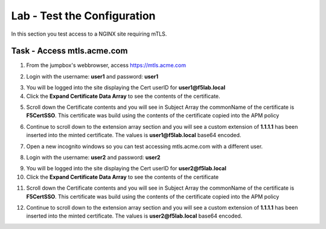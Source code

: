 Lab - Test the Configuration
------------------------------------------------

In this section you test access to a NGINX site requiring mTLS.


Task - Access mtls.acme.com
~~~~~~~~~~~~~~~~~~~~~~~~~~~~~~~~~~~~~~~~~~


1. From the jumpbox's webbrowser,  access https://mtls.acme.com

|image43|

2. Login with the username: **user1** and password: **user1**

|image44|

3. You will be logged into the site displaying the Cert userID for **user1@f5lab.local**
4. Click the **Expand Certificate Data Array** to see the contents of the certificate.

|image45|

5. Scroll down the Certificate contents and you will see in Subject Array the commonName of the certificate is **F5CertSSO**. This certificate was build using the contents of the certificate copied into the APM policy

|image46|

6. Continue to scroll down to the extension array section and you will see a custom extension of **1.1.1.1** has been inserted into the minted certificate.  The values is **user1@f5lab.local** base64 encoded.

|image47|

7. Open a new incognito windows so you can test accessing mtls.acme.com with a different user.

|image48|

|image49|



8. Login with the username: **user2** and password: **user2**

|image50|

9. You will be logged into the site displaying the Cert userID for **user2@f5lab.local**
10. Click the **Expand Certificate Data Array** to see the contents of the certificate

|image51|

11. Scroll down the Certificate contents and you will see in Subject Array the commonName of the certificate is **F5CertSSO**. This certificate was build using the contents of the certificate copied into the APM policy

|image46|

12. Continue to scroll down to the extension array section and you will see a custom extension of **1.1.1.1** has been inserted into the minted certificate.  The values is **user2@f5lab.local** base64 encoded.

|image53|



.. |image43| image:: /_static/class1/module1/image043.png
.. |image44| image:: /_static/class1/module1/image044.png
.. |image45| image:: /_static/class1/module1/image045.png
.. |image46| image:: /_static/class1/module1/image046.png
.. |image47| image:: /_static/class1/module1/image047.png
.. |image48| image:: /_static/class1/module1/image048.png
.. |image49| image:: /_static/class1/module1/image049.png
.. |image50| image:: /_static/class1/module1/image050.png
.. |image51| image:: /_static/class1/module1/image051.png
.. |image53| image:: /_static/class1/module1/image053.png
